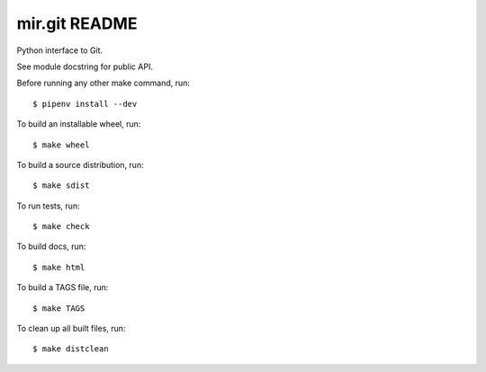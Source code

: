 mir.git README
==============

.. image:: https://circleci.com/gh/darkfeline/mir-git.svg?style=shield
   :target: https://circleci.com/gh/darkfeline/mir-git
   :alt: CircleCI
.. image:: https://codecov.io/gh/darkfeline/mir-git/branch/master/graph/badge.svg
   :target: https://codecov.io/gh/darkfeline/mir-git
   :alt: Codecov
.. image:: https://badge.fury.io/py/mir.git.svg
   :target: https://badge.fury.io/py/mir.git
   :alt: PyPI Release
.. image:: https://readthedocs.org/projects/mir-git/badge/?version=latest
   :target: http://mir-git.readthedocs.io/en/latest/
   :alt: Latest Documentation

Python interface to Git.

See module docstring for public API.

Before running any other make command, run::

  $ pipenv install --dev

To build an installable wheel, run::

  $ make wheel

To build a source distribution, run::

  $ make sdist

To run tests, run::

  $ make check

To build docs, run::

  $ make html

To build a TAGS file, run::

  $ make TAGS

To clean up all built files, run::

  $ make distclean
